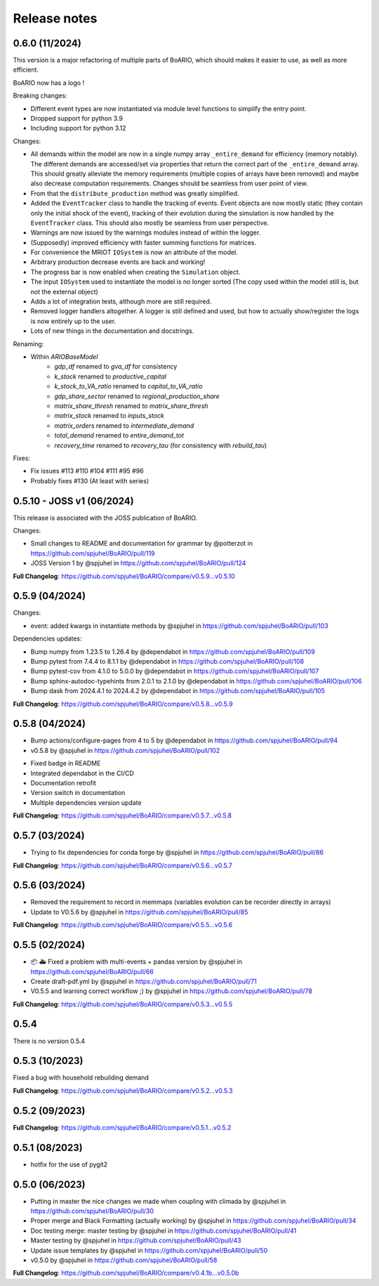 Release notes
================

0.6.0 (11/2024)
----------------

This version is a major refactoring of multiple parts of BoARIO, which should makes it easier to use, as well as more efficient.

BoARIO now has a logo !

Breaking changes:

* Different event types are now instantiated via module level functions to simplify the entry point.
* Dropped support for python 3.9
* Including support for python 3.12

Changes:

* All demands within the model are now in a single numpy array ``_entire_demand`` for efficiency (memory notably). The different demands are accessed/set via properties that return the correct part of the ``_entire_demand`` array. This should greatly alleviate the memory requirements (multiple copies of arrays have been removed) and maybe also decrease computation requirements. Changes should be seamless from user point of view.
* From that the ``distribute_production`` method was greatly simplified.
* Added the ``EventTracker`` class to handle the tracking of events. Event objects are now mostly static (they contain only the initial shock of the event), tracking of their evolution during the simulation is now handled by the ``EventTracker`` class. This should also mostly be seamless from user perspective.
* Warnings are now issued by the warnings modules instead of within the logger.
* (Supposedly) improved efficiency with faster summing functions for matrices.
* For convenience the MRIOT ``IOSystem`` is now an attribute of the model.
* Arbitrary production decrease events are back and working!
* The progress bar is now enabled when creating the ``Simulation`` object.
* The input ``IOSystem`` used to instantiate the model is no longer sorted (The copy used within the model still is, but not the external object)
* Adds a lot of integration tests, although more are still required.
* Removed logger handlers altogether. A logger is still defined and used, but how to actually show/register the logs is now entirely up to the user.
* Lots of new things in the documentation and docstrings.

Renaming:

- Within `ARIOBaseModel`
    * `gdp_df` renamed to `gva_df` for consistency
    * `k_stock` renamed to `productive_capital`
    * `k_stock_to_VA_ratio` renamed to `capital_to_VA_ratio`
    * `gdp_share_sector` renamed to `regional_production_share`
    * `matrix_share_thresh` renamed to `matrix_share_thresh`
    * `matrix_stock` renamed to `inputs_stock`
    * `matrix_orders` renamed to `intermediate_demand`
    * `total_demand` renamed to `entire_demand_tot`
    * `recovery_time` renamed to `recovery_tau` (for consistency with `rebuild_tau`)

Fixes:

* Fix issues #113 #110 #104 #111 #95 #96
* Probably fixes #130 (At least with series)

0.5.10 - JOSS v1 (06/2024)
---------------------------

This release is associated with the JOSS publication of BoARIO.

Changes:

* Small changes to README and documentation for grammar by @potterzot in https://github.com/spjuhel/BoARIO/pull/119
* JOSS Version 1 by @spjuhel in https://github.com/spjuhel/BoARIO/pull/124

**Full Changelog**: https://github.com/spjuhel/BoARIO/compare/v0.5.9...v0.5.10

0.5.9 (04/2024)
----------------

Changes:

* event: added kwargs in instantiate methods by @spjuhel in https://github.com/spjuhel/BoARIO/pull/103

Dependencies updates:

* Bump numpy from 1.23.5 to 1.26.4 by @dependabot in https://github.com/spjuhel/BoARIO/pull/109
* Bump pytest from 7.4.4 to 8.1.1 by @dependabot in https://github.com/spjuhel/BoARIO/pull/108
* Bump pytest-cov from 4.1.0 to 5.0.0 by @dependabot in https://github.com/spjuhel/BoARIO/pull/107
* Bump sphinx-autodoc-typehints from 2.0.1 to 2.1.0 by @dependabot in https://github.com/spjuhel/BoARIO/pull/106
* Bump dask from 2024.4.1 to 2024.4.2 by @dependabot in https://github.com/spjuhel/BoARIO/pull/105

**Full Changelog**: https://github.com/spjuhel/BoARIO/compare/v0.5.8...v0.5.9

0.5.8 (04/2024)
----------------

* Bump actions/configure-pages from 4 to 5 by @dependabot in https://github.com/spjuhel/BoARIO/pull/94
* v0.5.8 by @spjuhel in https://github.com/spjuhel/BoARIO/pull/102

- Fixed badge in README
- Integrated dependabot in the CI/CD
- Documentation retrofit
- Version switch in documentation
- Multiple dependencies version update

**Full Changelog**: https://github.com/spjuhel/BoARIO/compare/v0.5.7...v0.5.8

0.5.7 (03/2024)
----------------

* Trying to fix dependencies for conda forge by @spjuhel in https://github.com/spjuhel/BoARIO/pull/86

**Full Changelog**: https://github.com/spjuhel/BoARIO/compare/v0.5.6...v0.5.7

0.5.6 (03/2024)
----------------

* Removed the requirement to record in memmaps (variables evolution can be recorder directly in arrays)
* Update to V0.5.6 by @spjuhel in https://github.com/spjuhel/BoARIO/pull/85

**Full Changelog**: https://github.com/spjuhel/BoARIO/compare/v0.5.5...v0.5.6

0.5.5 (02/2024)
----------------

* 📦 🚑 Fixed a problem with multi-events + pandas version by @spjuhel in https://github.com/spjuhel/BoARIO/pull/66
* Create draft-pdf.yml by @spjuhel in https://github.com/spjuhel/BoARIO/pull/71
* V0.5.5 and learning correct workflow ;) by @spjuhel in https://github.com/spjuhel/BoARIO/pull/78

**Full Changelog**: https://github.com/spjuhel/BoARIO/compare/v0.5.3...v0.5.5

0.5.4
------

There is no version 0.5.4

0.5.3 (10/2023)
----------------

Fixed a bug with household rebuilding demand

**Full Changelog**: https://github.com/spjuhel/BoARIO/compare/v0.5.2...v0.5.3


0.5.2 (09/2023)
----------------

**Full Changelog**: https://github.com/spjuhel/BoARIO/compare/v0.5.1...v0.5.2

0.5.1 (08/2023)
----------------

* hotfix for the use of pygit2

0.5.0 (06/2023)
----------------

* Putting in master the nice changes we made when coupling with climada by @spjuhel in https://github.com/spjuhel/BoARIO/pull/30
* Proper merge and Black Formatting (actually working) by @spjuhel in https://github.com/spjuhel/BoARIO/pull/34
* Doc testing merge: master testing by @spjuhel in https://github.com/spjuhel/BoARIO/pull/41
* Master testing by @spjuhel in https://github.com/spjuhel/BoARIO/pull/43
* Update issue templates by @spjuhel in https://github.com/spjuhel/BoARIO/pull/50
* v0.5.0 by @spjuhel in https://github.com/spjuhel/BoARIO/pull/58


**Full Changelog**: https://github.com/spjuhel/BoARIO/compare/v0.4.1b...v0.5.0b
